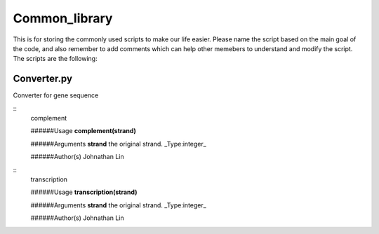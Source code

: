 Common_library
--------------

This is for storing the commonly used scripts to make our life easier.
Please name the script based on the main goal of the code, and also remember to add comments which can help other memebers to understand and modify the script.
The scripts are the following:

Converter.py
^^^^^^^^^^^^

Converter for gene sequence

::
    complement

    ######Usage
    **complement(strand)**

    ######Arguments
    **strand**    the original strand. _Type:integer_

    ######Author(s)
    Johnathan Lin

::
    transcription

    ######Usage
    **transcription(strand)**

    ######Arguments
    **strand**    the original strand. _Type:integer_

    ######Author(s)
    Johnathan Lin



